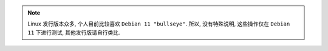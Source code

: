 .. linux 发行版众多, 为了防止在涉及到 linux 操作时对当前使用版本的说明, 单独使用一个文件来完成说明.
.. 使用方式:    .. include /other/linux_version_note/using_debian11.rst
.. 目前, 比较喜欢使用 debian11, 后续若更换 Linux 发行版, 新建 using_*.rst 即可.

.. note::
    Linux 发行版本众多, 个人目前比较喜欢 ``Debian 11 "bullseye"``. 所以, 没有特殊说明, 这些操作仅在 ``Debian 11`` 下进行测试, 其他发行版请自行类比.